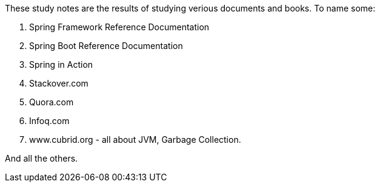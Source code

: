 These study notes are the results of studying verious documents and books. To name some:

. Spring Framework Reference Documentation
. Spring Boot Reference Documentation
. Spring in Action
. Stackover.com
. Quora.com
. Infoq.com
. www.cubrid.org - all about JVM, Garbage Collection.

And all the others.
